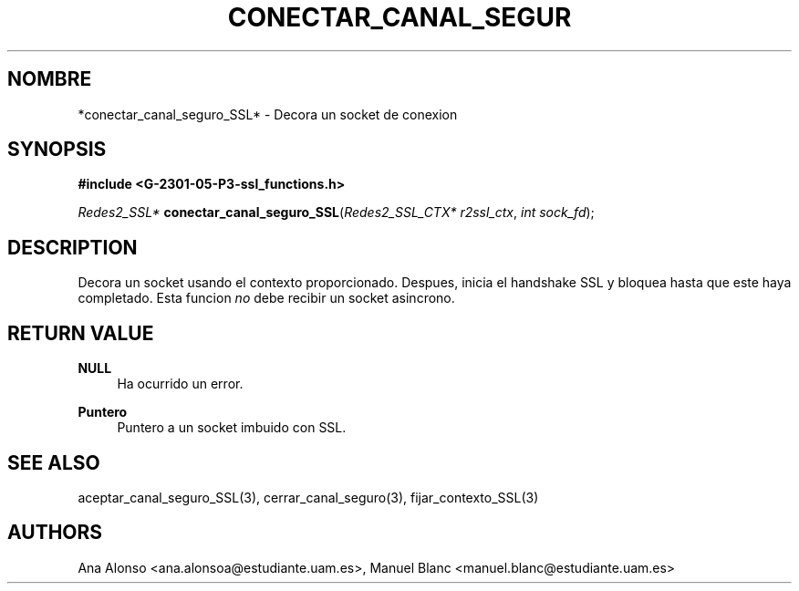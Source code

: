 '\" t
.\"     Title: conectar_canal_seguro_ssl
.\"    Author: [FIXME: author] [see http://docbook.sf.net/el/author]
.\" Generator: DocBook XSL Stylesheets v1.78.1 <http://docbook.sf.net/>
.\"      Date: 27/04/2015
.\"    Manual: \ \&
.\"    Source: \ \&
.\"  Language: Spanish
.\"
.TH "CONECTAR_CANAL_SEGUR" "3" "27/04/2015" "\ \&" "\ \&"
.\" -----------------------------------------------------------------
.\" * Define some portability stuff
.\" -----------------------------------------------------------------
.\" ~~~~~~~~~~~~~~~~~~~~~~~~~~~~~~~~~~~~~~~~~~~~~~~~~~~~~~~~~~~~~~~~~
.\" http://bugs.debian.org/507673
.\" http://lists.gnu.org/archive/html/groff/2009-02/msg00013.html
.\" ~~~~~~~~~~~~~~~~~~~~~~~~~~~~~~~~~~~~~~~~~~~~~~~~~~~~~~~~~~~~~~~~~
.ie \n(.g .ds Aq \(aq
.el       .ds Aq '
.\" -----------------------------------------------------------------
.\" * set default formatting
.\" -----------------------------------------------------------------
.\" disable hyphenation
.nh
.\" disable justification (adjust text to left margin only)
.ad l
.\" -----------------------------------------------------------------
.\" * MAIN CONTENT STARTS HERE *
.\" -----------------------------------------------------------------
.SH "NOMBRE"
*conectar_canal_seguro_SSL* \- Decora un socket de conexion
.SH "SYNOPSIS"
.sp
\fB#include <G\-2301\-05\-P3\-ssl_functions\&.h>\fR
.sp
\fIRedes2_SSL*\fR \fBconectar_canal_seguro_SSL\fR(\fIRedes2_SSL_CTX* r2ssl_ctx\fR, \fIint sock_fd\fR);
.SH "DESCRIPTION"
.sp
Decora un socket usando el contexto proporcionado\&. Despues, inicia el handshake SSL y bloquea hasta que este haya completado\&. Esta funcion \fIno\fR debe recibir un socket asincrono\&.
.SH "RETURN VALUE"
.PP
\fBNULL\fR
.RS 4
Ha ocurrido un error\&.
.RE
.PP
\fBPuntero\fR
.RS 4
Puntero a un socket imbuido con SSL\&.
.RE
.SH "SEE ALSO"
.sp
aceptar_canal_seguro_SSL(3), cerrar_canal_seguro(3), fijar_contexto_SSL(3)
.SH "AUTHORS"
.sp
Ana Alonso <ana\&.alonsoa@estudiante\&.uam\&.es>, Manuel Blanc <manuel\&.blanc@estudiante\&.uam\&.es>
